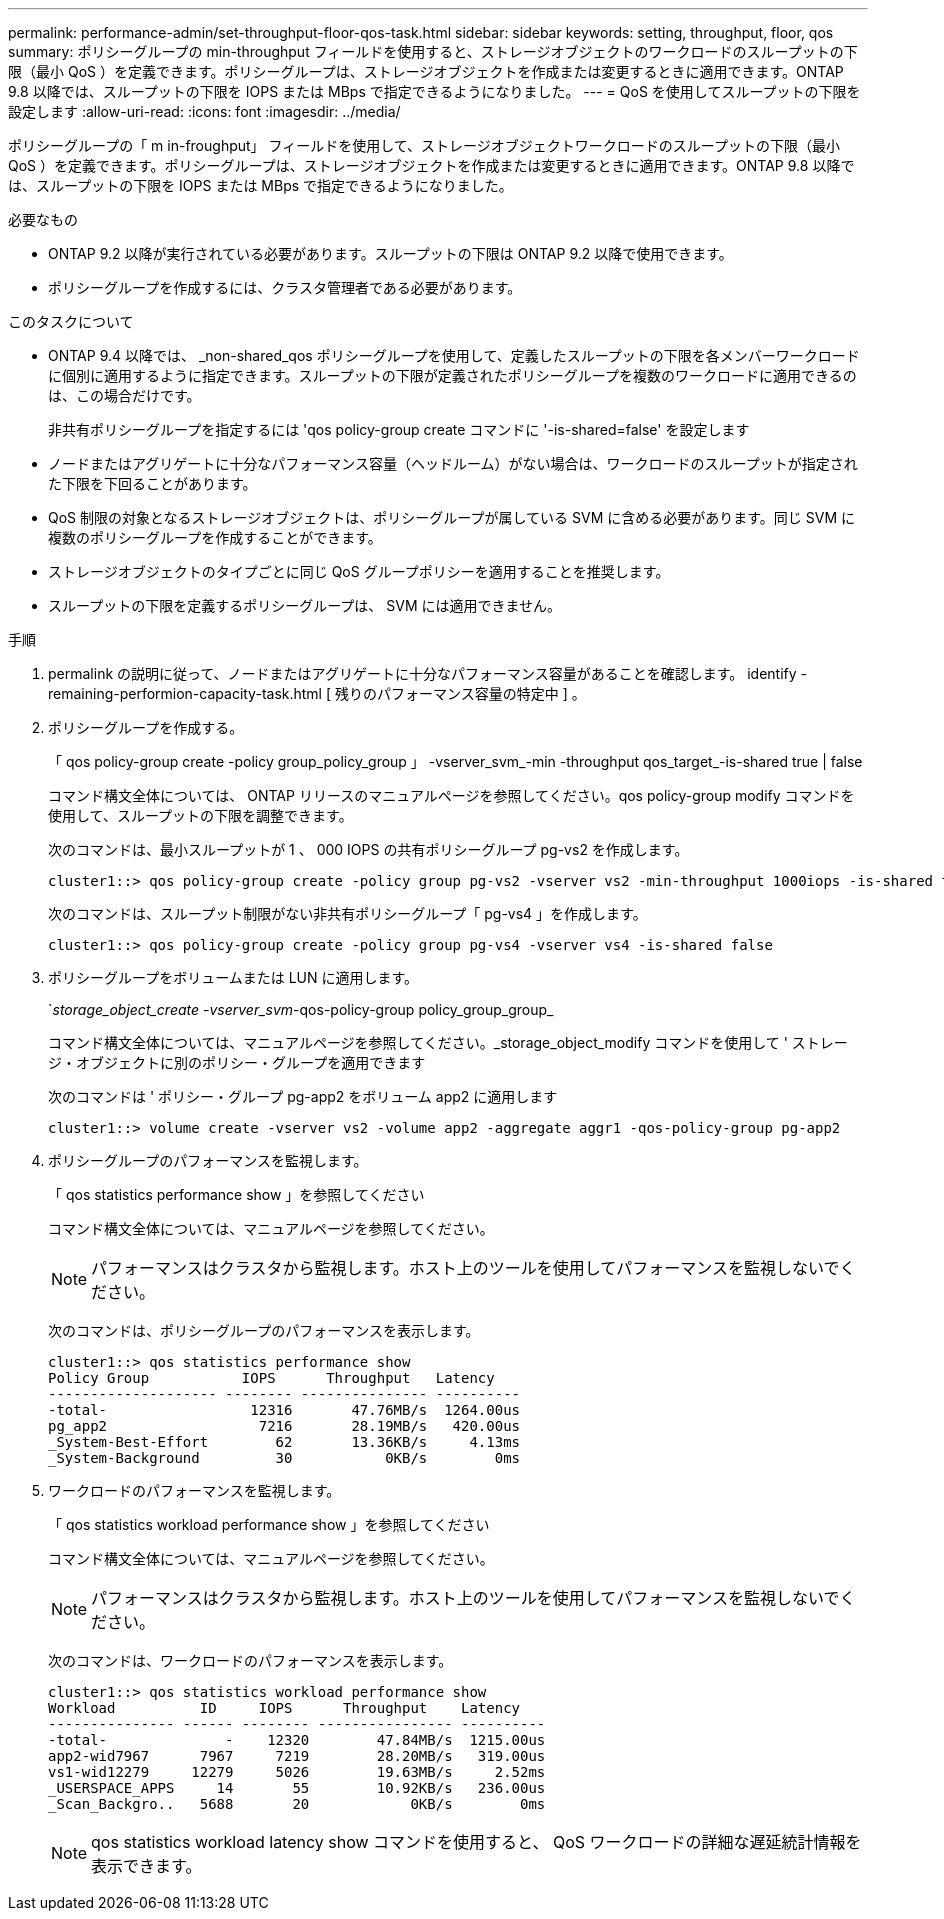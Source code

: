 ---
permalink: performance-admin/set-throughput-floor-qos-task.html 
sidebar: sidebar 
keywords: setting, throughput, floor, qos 
summary: ポリシーグループの min-throughput フィールドを使用すると、ストレージオブジェクトのワークロードのスループットの下限（最小 QoS ）を定義できます。ポリシーグループは、ストレージオブジェクトを作成または変更するときに適用できます。ONTAP 9.8 以降では、スループットの下限を IOPS または MBps で指定できるようになりました。 
---
= QoS を使用してスループットの下限を設定します
:allow-uri-read: 
:icons: font
:imagesdir: ../media/


[role="lead"]
ポリシーグループの「 m in-froughput」 フィールドを使用して、ストレージオブジェクトワークロードのスループットの下限（最小 QoS ）を定義できます。ポリシーグループは、ストレージオブジェクトを作成または変更するときに適用できます。ONTAP 9.8 以降では、スループットの下限を IOPS または MBps で指定できるようになりました。

.必要なもの
* ONTAP 9.2 以降が実行されている必要があります。スループットの下限は ONTAP 9.2 以降で使用できます。
* ポリシーグループを作成するには、クラスタ管理者である必要があります。


.このタスクについて
* ONTAP 9.4 以降では、 _non-shared_qos ポリシーグループを使用して、定義したスループットの下限を各メンバーワークロードに個別に適用するように指定できます。スループットの下限が定義されたポリシーグループを複数のワークロードに適用できるのは、この場合だけです。
+
非共有ポリシーグループを指定するには 'qos policy-group create コマンドに '-is-shared=false' を設定します

* ノードまたはアグリゲートに十分なパフォーマンス容量（ヘッドルーム）がない場合は、ワークロードのスループットが指定された下限を下回ることがあります。
* QoS 制限の対象となるストレージオブジェクトは、ポリシーグループが属している SVM に含める必要があります。同じ SVM に複数のポリシーグループを作成することができます。
* ストレージオブジェクトのタイプごとに同じ QoS グループポリシーを適用することを推奨します。
* スループットの下限を定義するポリシーグループは、 SVM には適用できません。


.手順
. permalink の説明に従って、ノードまたはアグリゲートに十分なパフォーマンス容量があることを確認します。 identify -remaining-performion-capacity-task.html [ 残りのパフォーマンス容量の特定中 ] 。
. ポリシーグループを作成する。
+
「 qos policy-group create -policy group_policy_group 」 -vserver_svm_-min -throughput qos_target_-is-shared true | false

+
コマンド構文全体については、 ONTAP リリースのマニュアルページを参照してください。qos policy-group modify コマンドを使用して、スループットの下限を調整できます。

+
次のコマンドは、最小スループットが 1 、 000 IOPS の共有ポリシーグループ pg-vs2 を作成します。

+
[listing]
----
cluster1::> qos policy-group create -policy group pg-vs2 -vserver vs2 -min-throughput 1000iops -is-shared true
----
+
次のコマンドは、スループット制限がない非共有ポリシーグループ「 pg-vs4 」を作成します。

+
[listing]
----
cluster1::> qos policy-group create -policy group pg-vs4 -vserver vs4 -is-shared false
----
. ポリシーグループをボリュームまたは LUN に適用します。
+
`_storage_object_create -vserver_svm_-qos-policy-group policy_group_group_

+
コマンド構文全体については、マニュアルページを参照してください。_storage_object_modify コマンドを使用して ' ストレージ・オブジェクトに別のポリシー・グループを適用できます

+
次のコマンドは ' ポリシー・グループ pg-app2 をボリューム app2 に適用します

+
[listing]
----
cluster1::> volume create -vserver vs2 -volume app2 -aggregate aggr1 -qos-policy-group pg-app2
----
. ポリシーグループのパフォーマンスを監視します。
+
「 qos statistics performance show 」を参照してください

+
コマンド構文全体については、マニュアルページを参照してください。

+
[NOTE]
====
パフォーマンスはクラスタから監視します。ホスト上のツールを使用してパフォーマンスを監視しないでください。

====
+
次のコマンドは、ポリシーグループのパフォーマンスを表示します。

+
[listing]
----
cluster1::> qos statistics performance show
Policy Group           IOPS      Throughput   Latency
-------------------- -------- --------------- ----------
-total-                 12316       47.76MB/s  1264.00us
pg_app2                  7216       28.19MB/s   420.00us
_System-Best-Effort        62       13.36KB/s     4.13ms
_System-Background         30           0KB/s        0ms
----
. ワークロードのパフォーマンスを監視します。
+
「 qos statistics workload performance show 」を参照してください

+
コマンド構文全体については、マニュアルページを参照してください。

+
[NOTE]
====
パフォーマンスはクラスタから監視します。ホスト上のツールを使用してパフォーマンスを監視しないでください。

====
+
次のコマンドは、ワークロードのパフォーマンスを表示します。

+
[listing]
----
cluster1::> qos statistics workload performance show
Workload          ID     IOPS      Throughput    Latency
--------------- ------ -------- ---------------- ----------
-total-              -    12320        47.84MB/s  1215.00us
app2-wid7967      7967     7219        28.20MB/s   319.00us
vs1-wid12279     12279     5026        19.63MB/s     2.52ms
_USERSPACE_APPS     14       55        10.92KB/s   236.00us
_Scan_Backgro..   5688       20            0KB/s        0ms
----
+
[NOTE]
====
qos statistics workload latency show コマンドを使用すると、 QoS ワークロードの詳細な遅延統計情報を表示できます。

====

